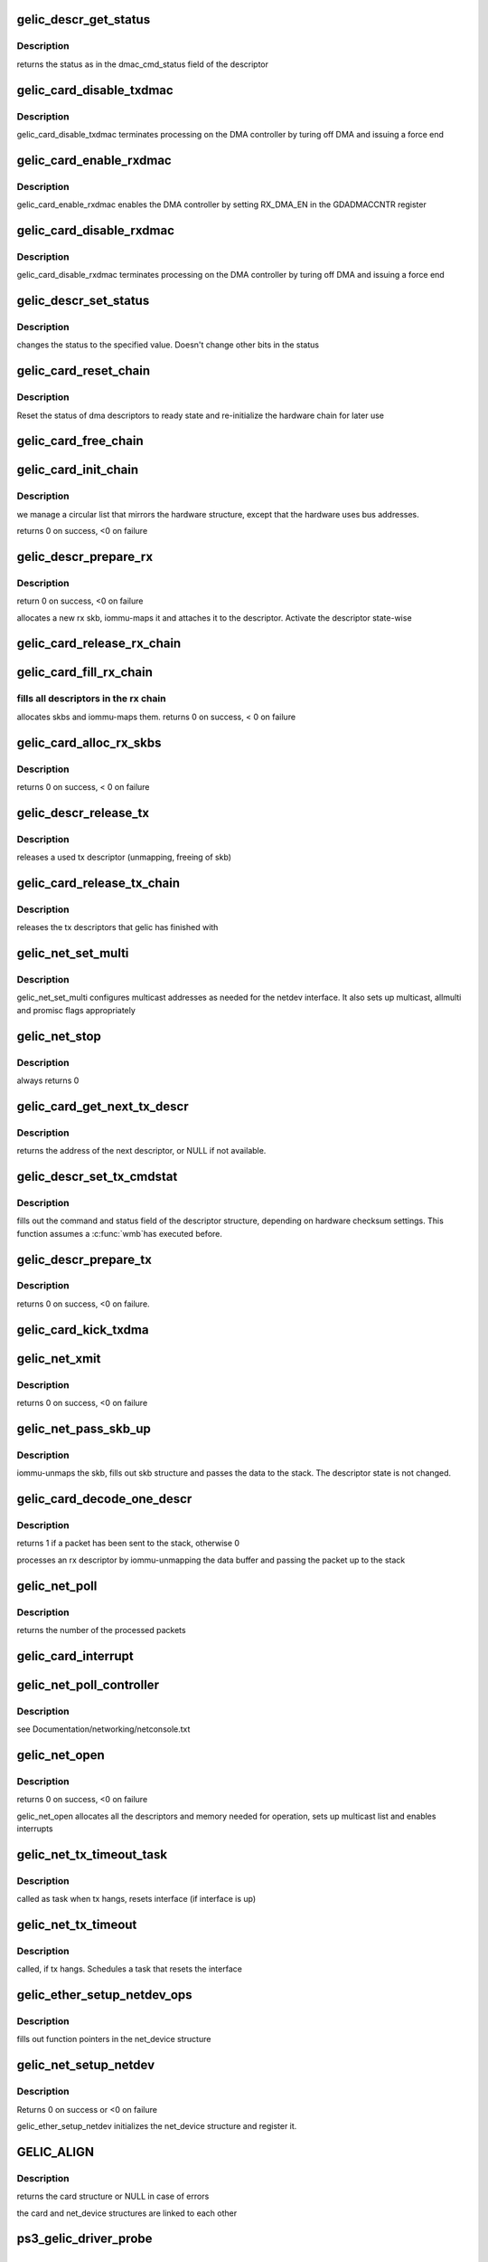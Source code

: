 .. -*- coding: utf-8; mode: rst -*-
.. src-file: drivers/net/ethernet/toshiba/ps3_gelic_net.c

.. _`gelic_descr_get_status`:

gelic_descr_get_status
======================

.. c:function:: enum gelic_descr_dma_status gelic_descr_get_status(struct gelic_descr *descr)

    - returns the status of a descriptor

    :param struct gelic_descr \*descr:
        descriptor to look at

.. _`gelic_descr_get_status.description`:

Description
-----------

returns the status as in the dmac_cmd_status field of the descriptor

.. _`gelic_card_disable_txdmac`:

gelic_card_disable_txdmac
=========================

.. c:function:: void gelic_card_disable_txdmac(struct gelic_card *card)

    disables the transmit DMA controller

    :param struct gelic_card \*card:
        card structure

.. _`gelic_card_disable_txdmac.description`:

Description
-----------

gelic_card_disable_txdmac terminates processing on the DMA controller by
turing off DMA and issuing a force end

.. _`gelic_card_enable_rxdmac`:

gelic_card_enable_rxdmac
========================

.. c:function:: void gelic_card_enable_rxdmac(struct gelic_card *card)

    enables the receive DMA controller

    :param struct gelic_card \*card:
        card structure

.. _`gelic_card_enable_rxdmac.description`:

Description
-----------

gelic_card_enable_rxdmac enables the DMA controller by setting RX_DMA_EN
in the GDADMACCNTR register

.. _`gelic_card_disable_rxdmac`:

gelic_card_disable_rxdmac
=========================

.. c:function:: void gelic_card_disable_rxdmac(struct gelic_card *card)

    disables the receive DMA controller

    :param struct gelic_card \*card:
        card structure

.. _`gelic_card_disable_rxdmac.description`:

Description
-----------

gelic_card_disable_rxdmac terminates processing on the DMA controller by
turing off DMA and issuing a force end

.. _`gelic_descr_set_status`:

gelic_descr_set_status
======================

.. c:function:: void gelic_descr_set_status(struct gelic_descr *descr, enum gelic_descr_dma_status status)

    - sets the status of a descriptor

    :param struct gelic_descr \*descr:
        descriptor to change

    :param enum gelic_descr_dma_status status:
        status to set in the descriptor

.. _`gelic_descr_set_status.description`:

Description
-----------

changes the status to the specified value. Doesn't change other bits
in the status

.. _`gelic_card_reset_chain`:

gelic_card_reset_chain
======================

.. c:function:: void gelic_card_reset_chain(struct gelic_card *card, struct gelic_descr_chain *chain, struct gelic_descr *start_descr)

    reset status of a descriptor chain

    :param struct gelic_card \*card:
        card structure

    :param struct gelic_descr_chain \*chain:
        address of chain

    :param struct gelic_descr \*start_descr:
        address of descriptor array

.. _`gelic_card_reset_chain.description`:

Description
-----------

Reset the status of dma descriptors to ready state
and re-initialize the hardware chain for later use

.. _`gelic_card_free_chain`:

gelic_card_free_chain
=====================

.. c:function:: void gelic_card_free_chain(struct gelic_card *card, struct gelic_descr *descr_in)

    free descriptor chain

    :param struct gelic_card \*card:
        card structure

    :param struct gelic_descr \*descr_in:
        address of desc

.. _`gelic_card_init_chain`:

gelic_card_init_chain
=====================

.. c:function:: int gelic_card_init_chain(struct gelic_card *card, struct gelic_descr_chain *chain, struct gelic_descr *start_descr, int no)

    links descriptor chain

    :param struct gelic_card \*card:
        card structure

    :param struct gelic_descr_chain \*chain:
        address of chain

    :param struct gelic_descr \*start_descr:
        address of descriptor array

    :param int no:
        number of descriptors

.. _`gelic_card_init_chain.description`:

Description
-----------

we manage a circular list that mirrors the hardware structure,
except that the hardware uses bus addresses.

returns 0 on success, <0 on failure

.. _`gelic_descr_prepare_rx`:

gelic_descr_prepare_rx
======================

.. c:function:: int gelic_descr_prepare_rx(struct gelic_card *card, struct gelic_descr *descr)

    reinitializes a rx descriptor

    :param struct gelic_card \*card:
        card structure

    :param struct gelic_descr \*descr:
        descriptor to re-init

.. _`gelic_descr_prepare_rx.description`:

Description
-----------

return 0 on success, <0 on failure

allocates a new rx skb, iommu-maps it and attaches it to the descriptor.
Activate the descriptor state-wise

.. _`gelic_card_release_rx_chain`:

gelic_card_release_rx_chain
===========================

.. c:function:: void gelic_card_release_rx_chain(struct gelic_card *card)

    free all skb of rx descr

    :param struct gelic_card \*card:
        card structure

.. _`gelic_card_fill_rx_chain`:

gelic_card_fill_rx_chain
========================

.. c:function:: int gelic_card_fill_rx_chain(struct gelic_card *card)

    fills descriptors/skbs in the rx chains

    :param struct gelic_card \*card:
        card structure

.. _`gelic_card_fill_rx_chain.fills-all-descriptors-in-the-rx-chain`:

fills all descriptors in the rx chain
-------------------------------------

allocates skbs
and iommu-maps them.
returns 0 on success, < 0 on failure

.. _`gelic_card_alloc_rx_skbs`:

gelic_card_alloc_rx_skbs
========================

.. c:function:: int gelic_card_alloc_rx_skbs(struct gelic_card *card)

    allocates rx skbs in rx descriptor chains

    :param struct gelic_card \*card:
        card structure

.. _`gelic_card_alloc_rx_skbs.description`:

Description
-----------

returns 0 on success, < 0 on failure

.. _`gelic_descr_release_tx`:

gelic_descr_release_tx
======================

.. c:function:: void gelic_descr_release_tx(struct gelic_card *card, struct gelic_descr *descr)

    processes a used tx descriptor

    :param struct gelic_card \*card:
        card structure

    :param struct gelic_descr \*descr:
        descriptor to release

.. _`gelic_descr_release_tx.description`:

Description
-----------

releases a used tx descriptor (unmapping, freeing of skb)

.. _`gelic_card_release_tx_chain`:

gelic_card_release_tx_chain
===========================

.. c:function:: void gelic_card_release_tx_chain(struct gelic_card *card, int stop)

    processes sent tx descriptors

    :param struct gelic_card \*card:
        adapter structure

    :param int stop:
        net_stop sequence

.. _`gelic_card_release_tx_chain.description`:

Description
-----------

releases the tx descriptors that gelic has finished with

.. _`gelic_net_set_multi`:

gelic_net_set_multi
===================

.. c:function:: void gelic_net_set_multi(struct net_device *netdev)

    sets multicast addresses and promisc flags

    :param struct net_device \*netdev:
        interface device structure

.. _`gelic_net_set_multi.description`:

Description
-----------

gelic_net_set_multi configures multicast addresses as needed for the
netdev interface. It also sets up multicast, allmulti and promisc
flags appropriately

.. _`gelic_net_stop`:

gelic_net_stop
==============

.. c:function:: int gelic_net_stop(struct net_device *netdev)

    called upon ifconfig down

    :param struct net_device \*netdev:
        interface device structure

.. _`gelic_net_stop.description`:

Description
-----------

always returns 0

.. _`gelic_card_get_next_tx_descr`:

gelic_card_get_next_tx_descr
============================

.. c:function:: struct gelic_descr *gelic_card_get_next_tx_descr(struct gelic_card *card)

    returns the next available tx descriptor

    :param struct gelic_card \*card:
        device structure to get descriptor from

.. _`gelic_card_get_next_tx_descr.description`:

Description
-----------

returns the address of the next descriptor, or NULL if not available.

.. _`gelic_descr_set_tx_cmdstat`:

gelic_descr_set_tx_cmdstat
==========================

.. c:function:: void gelic_descr_set_tx_cmdstat(struct gelic_descr *descr, struct sk_buff *skb)

    sets the tx descriptor command field

    :param struct gelic_descr \*descr:
        descriptor structure to fill out

    :param struct sk_buff \*skb:
        packet to consider

.. _`gelic_descr_set_tx_cmdstat.description`:

Description
-----------

fills out the command and status field of the descriptor structure,
depending on hardware checksum settings. This function assumes a \ :c:func:`wmb`\ 
has executed before.

.. _`gelic_descr_prepare_tx`:

gelic_descr_prepare_tx
======================

.. c:function:: int gelic_descr_prepare_tx(struct gelic_card *card, struct gelic_descr *descr, struct sk_buff *skb)

    setup a descriptor for sending packets

    :param struct gelic_card \*card:
        card structure

    :param struct gelic_descr \*descr:
        descriptor structure

    :param struct sk_buff \*skb:
        packet to use

.. _`gelic_descr_prepare_tx.description`:

Description
-----------

returns 0 on success, <0 on failure.

.. _`gelic_card_kick_txdma`:

gelic_card_kick_txdma
=====================

.. c:function:: int gelic_card_kick_txdma(struct gelic_card *card, struct gelic_descr *descr)

    enables TX DMA processing

    :param struct gelic_card \*card:
        card structure

    :param struct gelic_descr \*descr:
        descriptor address to enable TX processing at

.. _`gelic_net_xmit`:

gelic_net_xmit
==============

.. c:function:: int gelic_net_xmit(struct sk_buff *skb, struct net_device *netdev)

    transmits a frame over the device

    :param struct sk_buff \*skb:
        packet to send out

    :param struct net_device \*netdev:
        interface device structure

.. _`gelic_net_xmit.description`:

Description
-----------

returns 0 on success, <0 on failure

.. _`gelic_net_pass_skb_up`:

gelic_net_pass_skb_up
=====================

.. c:function:: void gelic_net_pass_skb_up(struct gelic_descr *descr, struct gelic_card *card, struct net_device *netdev)

    takes an skb from a descriptor and passes it on

    :param struct gelic_descr \*descr:
        descriptor to process

    :param struct gelic_card \*card:
        card structure

    :param struct net_device \*netdev:
        net_device structure to be passed packet

.. _`gelic_net_pass_skb_up.description`:

Description
-----------

iommu-unmaps the skb, fills out skb structure and passes the data to the
stack. The descriptor state is not changed.

.. _`gelic_card_decode_one_descr`:

gelic_card_decode_one_descr
===========================

.. c:function:: int gelic_card_decode_one_descr(struct gelic_card *card)

    processes an rx descriptor

    :param struct gelic_card \*card:
        card structure

.. _`gelic_card_decode_one_descr.description`:

Description
-----------

returns 1 if a packet has been sent to the stack, otherwise 0

processes an rx descriptor by iommu-unmapping the data buffer and passing
the packet up to the stack

.. _`gelic_net_poll`:

gelic_net_poll
==============

.. c:function:: int gelic_net_poll(struct napi_struct *napi, int budget)

    NAPI poll function called by the stack to return packets

    :param struct napi_struct \*napi:
        napi structure

    :param int budget:
        number of packets we can pass to the stack at most

.. _`gelic_net_poll.description`:

Description
-----------

returns the number of the processed packets

.. _`gelic_card_interrupt`:

gelic_card_interrupt
====================

.. c:function:: irqreturn_t gelic_card_interrupt(int irq, void *ptr)

    event handler for gelic_net

    :param int irq:
        *undescribed*

    :param void \*ptr:
        *undescribed*

.. _`gelic_net_poll_controller`:

gelic_net_poll_controller
=========================

.. c:function:: void gelic_net_poll_controller(struct net_device *netdev)

    artificial interrupt for netconsole etc.

    :param struct net_device \*netdev:
        interface device structure

.. _`gelic_net_poll_controller.description`:

Description
-----------

see Documentation/networking/netconsole.txt

.. _`gelic_net_open`:

gelic_net_open
==============

.. c:function:: int gelic_net_open(struct net_device *netdev)

    called upon ifconfig up

    :param struct net_device \*netdev:
        interface device structure

.. _`gelic_net_open.description`:

Description
-----------

returns 0 on success, <0 on failure

gelic_net_open allocates all the descriptors and memory needed for
operation, sets up multicast list and enables interrupts

.. _`gelic_net_tx_timeout_task`:

gelic_net_tx_timeout_task
=========================

.. c:function:: void gelic_net_tx_timeout_task(struct work_struct *work)

    task scheduled by the watchdog timeout function (to be called not under interrupt status)

    :param struct work_struct \*work:
        work is context of tx timout task

.. _`gelic_net_tx_timeout_task.description`:

Description
-----------

called as task when tx hangs, resets interface (if interface is up)

.. _`gelic_net_tx_timeout`:

gelic_net_tx_timeout
====================

.. c:function:: void gelic_net_tx_timeout(struct net_device *netdev)

    called when the tx timeout watchdog kicks in.

    :param struct net_device \*netdev:
        interface device structure

.. _`gelic_net_tx_timeout.description`:

Description
-----------

called, if tx hangs. Schedules a task that resets the interface

.. _`gelic_ether_setup_netdev_ops`:

gelic_ether_setup_netdev_ops
============================

.. c:function:: void gelic_ether_setup_netdev_ops(struct net_device *netdev, struct napi_struct *napi)

    initialization of net_device operations

    :param struct net_device \*netdev:
        net_device structure

    :param struct napi_struct \*napi:
        *undescribed*

.. _`gelic_ether_setup_netdev_ops.description`:

Description
-----------

fills out function pointers in the net_device structure

.. _`gelic_net_setup_netdev`:

gelic_net_setup_netdev
======================

.. c:function:: int gelic_net_setup_netdev(struct net_device *netdev, struct gelic_card *card)

    initialization of net_device

    :param struct net_device \*netdev:
        net_device structure

    :param struct gelic_card \*card:
        card structure

.. _`gelic_net_setup_netdev.description`:

Description
-----------

Returns 0 on success or <0 on failure

gelic_ether_setup_netdev initializes the net_device structure
and register it.

.. _`gelic_align`:

GELIC_ALIGN
===========

.. c:function::  GELIC_ALIGN()

    allocates net_device and card structure

.. _`gelic_align.description`:

Description
-----------

returns the card structure or NULL in case of errors

the card and net_device structures are linked to each other

.. _`ps3_gelic_driver_probe`:

ps3_gelic_driver_probe
======================

.. c:function:: int ps3_gelic_driver_probe(struct ps3_system_bus_device *dev)

    add a device to the control of this driver

    :param struct ps3_system_bus_device \*dev:
        *undescribed*

.. _`ps3_gelic_driver_remove`:

ps3_gelic_driver_remove
=======================

.. c:function:: int ps3_gelic_driver_remove(struct ps3_system_bus_device *dev)

    remove a device from the control of this driver

    :param struct ps3_system_bus_device \*dev:
        *undescribed*

.. This file was automatic generated / don't edit.

